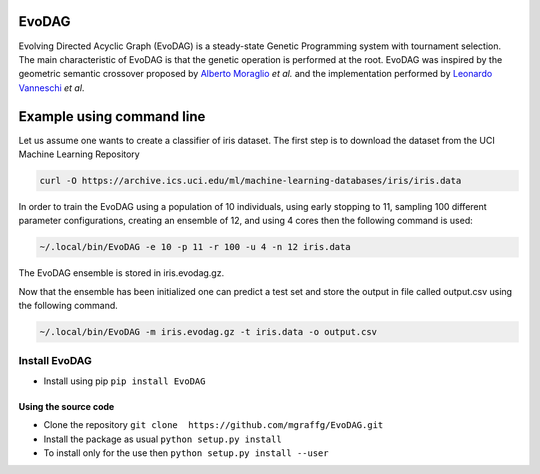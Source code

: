 |Build Status|

|PyPI version|

|Coverage Status|

EvoDAG
======

Evolving Directed Acyclic Graph (EvoDAG) is a steady-state Genetic
Programming system with tournament selection. The main characteristic of
EvoDAG is that the genetic operation is performed at the root. EvoDAG
was inspired by the geometric semantic crossover proposed by `Alberto
Moraglio <https://scholar.google.com.mx/citations?user=0y4XRI0AAAAJ&hl=en&oi=ao>`__
*et al.* and the implementation performed by `Leonardo
Vanneschi <https://scholar.google.com.mx/citations?user=uR5K07QAAAAJ&hl=en&oi=ao>`__
*et al*.

Example using command line
==========================

Let us assume one wants to create a classifier of iris dataset. The
first step is to download the dataset from the UCI Machine Learning
Repository

.. code:: bash

    curl -O https://archive.ics.uci.edu/ml/machine-learning-databases/iris/iris.data

In order to train the EvoDAG using a population of 10 individuals, using
early stopping to 11, sampling 100 different parameter configurations,
creating an ensemble of 12, and using 4 cores then the following command
is used:

.. code:: bash

    ~/.local/bin/EvoDAG -e 10 -p 11 -r 100 -u 4 -n 12 iris.data

The EvoDAG ensemble is stored in iris.evodag.gz.

Now that the ensemble has been initialized one can predict a test set
and store the output in file called output.csv using the following
command.

.. code:: bash

    ~/.local/bin/EvoDAG -m iris.evodag.gz -t iris.data -o output.csv

Install EvoDAG
--------------

-  Install using pip
   ``pip install EvoDAG``

Using the source code
~~~~~~~~~~~~~~~~~~~~~

-  Clone the repository
   ``git clone  https://github.com/mgraffg/EvoDAG.git``
-  Install the package as usual
   ``python setup.py install``
-  To install only for the use then
   ``python setup.py install --user``

.. |Build Status| image:: https://travis-ci.org/mgraffg/EvoDAG.svg?branch=master
   :target: https://travis-ci.org/mgraffg/EvoDAG
.. |PyPI version| image:: https://badge.fury.io/py/EvoDAG.svg
   :target: https://badge.fury.io/py/EvoDAG
.. |Coverage Status| image:: https://coveralls.io/repos/github/mgraffg/EvoDAG/badge.svg?branch=master
   :target: https://coveralls.io/github/mgraffg/EvoDAG?branch=master
